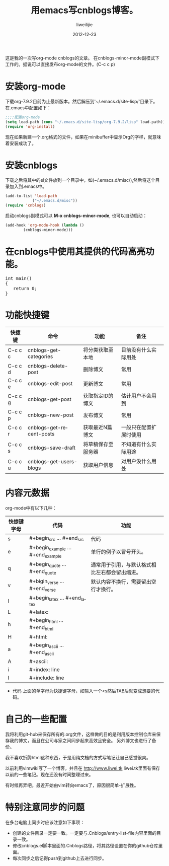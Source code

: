 #+TITLE: 用emacs写cnblogs博客。
#+AUTHOR: liweilijie
#+EMAIL: liweilijie@gmail.com
#+DATE: 2012-12-23
#+DESCRIPTION: study emacs cnblogs
#+CATEGORIES: Emacs
#+KEYWORDS: Emacs, org-mode, cnblogs
#+LANGUAGE: en
#+OPTIONS: H:3 num:t toc:nil \n:nil @:t ::t |:t ^:t -:t f:t *:t <:t
#+OPTOINS: Tex:t LaTex:t skip:nil d:nil todo:t pri:nil tags:not-in-toc
#+LINK_UP: /liweilijie
#+link_HONE: /liweilijie
#+XSLT:

这是我的一次写org-mode cnblogs的文章。
在cnblogs-minor-mode副模式下工作的。据说可以直接发布org-mode的文件。(C-c c p)

* 安装org-mode
  下载org-7.9.2目前为止最新版本。然后解压到'~/.emacs.d/site-lisp/'目录下。在.emacs中配置如下：

  #+BEGIN_SRC lisp
  ;;;;配置org-mode
  (setq load-path (cons "~/.emacs.d/site-lisp/org-7.9.2/lisp" load-path))
  (require 'org-install)
  #+END_SRC
  现在如果新建一个.org格式的文件，如果在minibuffer中显示Org的字样，就意味着安装成功了。
* 安装cnblogs
  下载之后将其中的el文件放到一个目录中，如(~/.emacs.d/misc/),然后将这个目录加入到.emacs中。
#+BEGIN_SRC lisp
(add-to-list 'load-path
            ("~/.emacs.d/misc"))
(require 'cnblogs)
#+END_SRC


启动cnblogs副模式可以 *M-x cnblogs-minor-mode*, 也可以自动启动：
#+BEGIN_SRC lisp
(add-hook 'org-mode-hook (lambda ()
        (cnblogs-minor-mode)))
#+END_SRC

* 在cnblogs中使用其提供的代码高亮功能。

  #+begin_html
  <div class="cnblogs_Highlighter">
  <pre class="brush:cpp">
  int main()
  {
     return 0;
  }
  </pre>
  </div>
  #+end_html


* 功能快捷键

  | 快捷键  | 命令                     | 功能             | 备注                 |
  |---------+--------------------------+------------------+----------------------|
  | C-c c c | cnblogs-get-categories   | 将分类获取至本地 | 目前没有什么实际用处 |
  | C-c c d | cnblogs-delete-post      | 删除博文         | 常用                 |
  | C-c c e | cnblogs-edit-post        | 更新博文         | 常用                 |
  | C-c c g | cnblogs-get-post         | 获取指定ID的博文 | 估计用户不会用到     |
  | C-c c p | cnblogs-new-post         | 发布博文         | 常用                 |
  | C-c c r | cnblogs-get-recent-posts | 获取最近N篇博文  | 一般只在配置扩展时使用 |
  | C-c c s | cnblogs-save-draft       | 将草稿保存至服务器 | 不知道有什么实际用途 |
  | C-c c u | cnblogs-get-users-blogs  | 获取用户信息     | 对用户没什么用处             | 


  
* 内容元数据

org-mode中有以下几种：
| 快捷键字母 | 代码                              | 功能                                           |
|------------+-----------------------------------+------------------------------------------------|
| s          | #+begin_src ... #+end_src         | 代码                                           |
| e          | #+begin_example ... #+end_example | 单行的例子以冒号开头。                         |
| q          | #+begin_quote ... #+end_quote     | 通常用于引用，与默认格式相比左右都会留出缩进。 |
| v          | #+bigin_verse ... #+end_verse     | 默认内容不换行，需要留出空行才换行。           |
| l          | #+begin_latex ... #+end_latex     |                                                |
| L          | #+latex:                          |                                                |
| h          | #+begin_html ... #+end_html       |                                                |
| H          | #+html:                           |                                                |
| a          | #+begin_ascii ... #+end_ascii     |                                                |
| A          | #+ascii:                          |                                                |
| i          | #+index: line                     |                                                |
| I          | #+include: line                   |                                                |


+ 代码
  上面的单字母为快捷键字母，如输入一个<s然后TAB后就变成想要的代码。


* 自己的一些配置
我将利用git-hub来保存所有的.org文件，这样做的目的是利用版本控制仓库来保存我的博文，而且在公司与家之间同步起来高效且安全。
 另外博文也进行了备份。

我不喜欢折腾html这种东西，于是用纯文档的方式写笔记让自己感觉很爽。

以前利用vimwiki写了一个博客，并且在 http://www.liwei.tk liwei.tk里面有保存以前的一些笔记。现在还没有时间整理过来。

有时候再弄吧。最近开始由vim转向emacs了，原因很简单-扩展性。



* 特别注意同步的问题
  
  在多台电脑上同步时应该注意如下事项：
  + 创建的文件目录一定要一致。一定要与.Cnblogs/entry-list-file内容里面的目录一致。
  + 修改cnblogs.el脚本里面的.Cnblogs路径，将其路径设置在你的github仓库里面。
  + 每次同步之后记得push到github上去进行同步。
